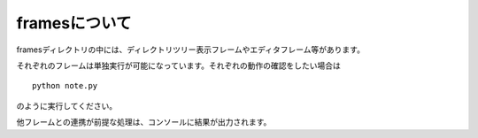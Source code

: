 ===========
framesについて
===========
framesディレクトリの中には、ディレクトリツリー表示フレームやエディタフレーム等があります。

それぞれのフレームは単独実行が可能になっています。それぞれの動作の確認をしたい場合は
::

    python note.py

のように実行してください。

他フレームとの連携が前提な処理は、コンソールに結果が出力されます。